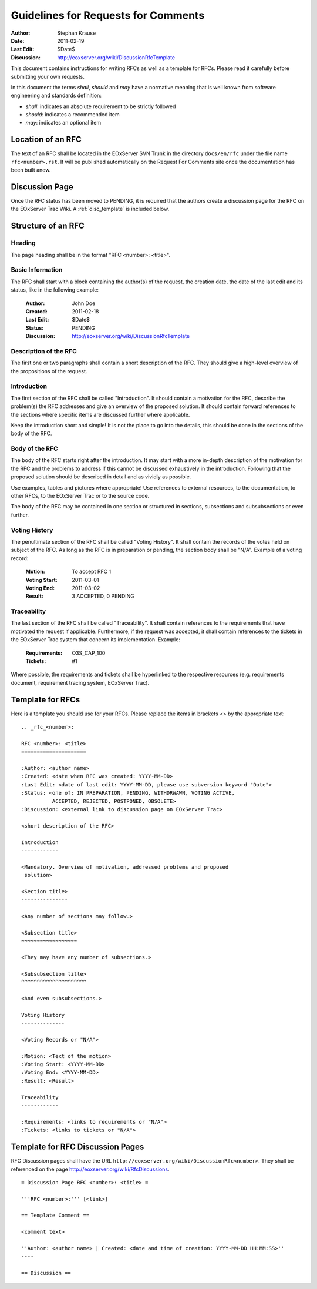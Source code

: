 .. RFC Guidelines

.. index::
   single: RFC; RFC Guidelines

.. _rfc_howto:

Guidelines for Requests for Comments
====================================

:Author: Stephan Krause
:Date: 2011-02-19
:Last Edit: $Date$
:Discussion: http://eoxserver.org/wiki/DiscussionRfcTemplate

This document contains instructions for writing RFCs as well as a
template for RFCs. Please read it carefully before submitting your own
requests.

In this document the terms *shall*, *should* and *may* have a
normative meaning that is well known from software engineering and 
standards definition:

* *shall*: indicates an absolute requirement to be strictly followed
* *should*: indicates a recommended item
* *may*: indicates an optional item

Location of an RFC
------------------

The text of an RFC shall be located in the EOxServer SVN Trunk in the 
directory ``docs/en/rfc`` under the file name ``rfc<number>.rst``. It
will be published automatically on the Request For Comments site once
the documentation has been built anew.

Discussion Page
---------------

Once the RFC status has been moved to PENDING, it is required that
the authors create a discussion page for the RFC on the EOxServer Trac
Wiki. A :ref:`disc_template` is included below.

Structure of an RFC
-------------------

Heading
~~~~~~~

The page heading shall be in the format "RFC <number>: <title>".

Basic Information
~~~~~~~~~~~~~~~~~

The RFC shall start with a block containing the author(s) of the
request, the creation date, the date of the last edit and its status,
like in the following example:

  :Author: John Doe
  :Created: 2011-02-18
  :Last Edit: $Date$
  :Status: PENDING
  :Discussion: http://eoxserver.org/wiki/DiscussionRfcTemplate
  
Description of the RFC
~~~~~~~~~~~~~~~~~~~~~~

The first one or two paragraphs shall contain a short description of the
RFC. They should give a high-level overview of the propositions of the
request.
  
Introduction
~~~~~~~~~~~~

The first section of the RFC shall be called "Introduction". It should
contain a motivation for the RFC, describe the problem(s) the
RFC addresses and give an overview of the proposed solution. It should
contain forward references to the sections where specific items are
discussed further where applicable.

Keep the introduction short and simple! It is not the place to go into
the details, this should be done in the sections of the body of the RFC.

Body of the RFC
~~~~~~~~~~~~~~~

The body of the RFC starts right after the introduction. It may start
with a more in-depth description of the motivation for the RFC and the
problems to address if this cannot be discussed exhaustively in the
introduction. Following that the proposed solution should be described
in detail and as vividly as possible.

Use examples, tables and pictures where appropriate! Use references to
external resources, to the documentation, to other RFCs, to the
EOxServer Trac or to the source code.

The body of the RFC may be contained in one section or structured
in sections, subsections and subsubsections or even further. 

Voting History
~~~~~~~~~~~~~~

The penultimate section of the RFC shall be called "Voting History". It
shall contain the records of the votes held on subject of the RFC. As
long as the RFC is in preparation or pending, the section body shall be
"N/A". Example of a voting record:

  :Motion: To accept RFC 1
  :Voting Start: 2011-03-01
  :Voting End: 2011-03-02
  :Result: 3 ACCEPTED, 0 PENDING

Traceability
~~~~~~~~~~~~

The last section of the RFC shall be called "Traceability". It shall
contain references to the requirements that have motivated the request
if applicable. Furthermore, if the request was accepted, it shall
contain references to the tickets in the EOxServer Trac system that
concern its implementation. Example:

  :Requirements: O3S_CAP_100
  :Tickets: #1
  
Where possible, the requirements and tickets shall be hyperlinked to the
respective resources (e.g. requirements document, requirement tracing
system, EOxServer Trac).

Template for RFCs
-----------------

Here is a template you should use for your RFCs. Please replace the
items in brackets <> by the appropriate text::

  .. _rfc_<number>:

  RFC <number>: <title>
  =====================

  :Author: <author name>
  :Created: <date when RFC was created: YYYY-MM-DD>
  :Last Edit: <date of last edit: YYYY-MM-DD, please use subversion keyword "Date">
  :Status: <one of: IN PREPARATION, PENDING, WITHDRWAWN, VOTING ACTIVE,
            ACCEPTED, REJECTED, POSTPONED, OBSOLETE>
  :Discussion: <external link to discussion page on EOxServer Trac>

  <short description of the RFC>

  Introduction
  ------------
  
  <Mandatory. Overview of motivation, addressed problems and proposed
   solution>
   
  <Section title>
  ---------------
  
  <Any number of sections may follow.>
  
  <Subsection title>
  ~~~~~~~~~~~~~~~~~~
  
  <They may have any number of subsections.>
  
  <Subsubsection title>
  ^^^^^^^^^^^^^^^^^^^^^
  
  <And even subsubsections.>
  
  Voting History
  --------------
  
  <Voting Records or "N/A">
  
  :Motion: <Text of the motion>
  :Voting Start: <YYYY-MM-DD>
  :Voting End: <YYYY-MM-DD>
  :Result: <Result>
  
  Traceability
  ------------
  
  :Requirements: <links to requirements or "N/A">
  :Tickets: <links to tickets or "N/A">

.. _disc_template:

Template for RFC Discussion Pages
---------------------------------

RFC Discussion pages shall have the URL
``http://eoxserver.org/wiki/DiscussionRfc<number>``. They shall be
referenced on the page http://eoxserver.org/wiki/RfcDiscussions.

::

  = Discussion Page RFC <number>: <title> =

  '''RFC <number>:''' [<link>]

  == Template Comment ==

  <comment text>

  ''Author: <author name> | Created: <date and time of creation: YYYY-MM-DD HH:MM:SS>''
  ----

  == Discussion ==
